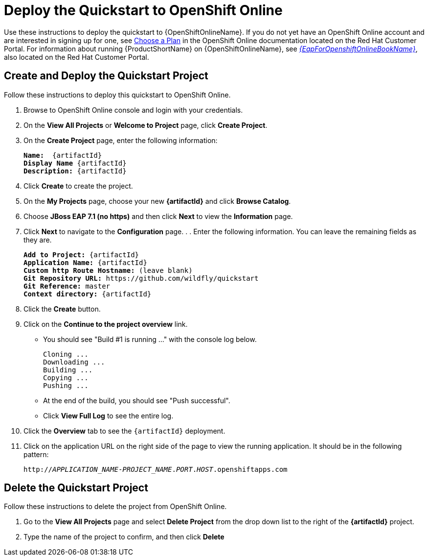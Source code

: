 [[deploy_the_quickstart_to_openshift_online]]
= Deploy the Quickstart to OpenShift Online

Use these instructions to deploy the quickstart to {OpenShiftOnlineName}. If you do not yet have an OpenShift Online account and are interested in signing up for one, see link:{LinkOpenShiftSignup}[Choose a Plan] in the OpenShift Online documentation located on the Red Hat Customer Portal. For information about running {ProductShortName} on {OpenShiftOnlineName}, see link:{LinkOpenShiftOnlineGuide}[_{EapForOpenshiftOnlineBookName}_], also located on the Red Hat Customer Portal.

[[create_and_deploy_the_quickstart_project]]
== Create and Deploy the Quickstart Project

Follow these instructions to deploy this quickstart to OpenShift Online.

. Browse to OpenShift Online console and login with your credentials.
. On the *View All Projects* or *Welcome to Project* page, click *Create Project*.
. On the *Create Project* page, enter the following information:
+
[source,subs="+quotes,attributes+"]
----
*Name:*  {artifactId}
*Display Name* {artifactId}
*Description:* {artifactId}
----

. Click *Create* to create the project.
. On the *My Projects* page, choose your new *{artifactId}* and click *Browse Catalog*.
. Choose *JBoss EAP 7.1 (no https)* and then click *Next* to view the *Information* page.
. Click *Next* to navigate to the *Configuration* page. . . Enter the following information. You can leave the remaining fields as they are.
+
[source,subs="+quotes,attributes+"]
----
*Add to Project:* {artifactId}
*Application Name:* {artifactId}
*Custom http Route Hostname:* (leave blank)
*Git Repository URL:* https://github.com/wildfly/quickstart
*Git Reference:* master
*Context directory:* {artifactId}
----

. Click the *Create* button.
. Click on the *Continue to the project overview* link.

* You should see "Build #1 is running ..." with the console log below.
+
[source,subs="+quotes,attributes+"]
----
Cloning ...
Downloading ...
Building ...
Copying ...
Pushing ...
----

* At the end of the build, you should see "Push successful".
* Click *View Full Log* to see the entire log.

. Click the *Overview* tab to see the `{artifactId}` deployment.
. Click on the application URL on the right side of the page to view the running application. It should be in the following pattern:
+
[source,subs="+quotes,attributes+"]
----
http://__APPLICATION_NAME__-__PROJECT_NAME__.__PORT__.__HOST__.openshiftapps.com
----

[[delete_the_quickstart_project]]
== Delete the Quickstart Project

Follow these instructions to delete the project from OpenShift Online.

. Go to the *View All Projects* page and select *Delete Project* from the drop down list to the right of the *{artifactId}* project.
. Type the name of the project to confirm, and then click *Delete*
